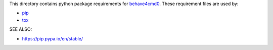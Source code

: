 This directory contains python package requirements for `behave4cmd0`_.
These requirement files are used by:

* `pip`_
* `tox`_

SEE ALSO:

* https://pip.pypa.io/en/stable/

.. _behave4cmd0: https://github.com/behave/behave4cmd0
.. _pip: https://pypi.org/project/pip
.. _tox: https://pypi.org/project/tox
